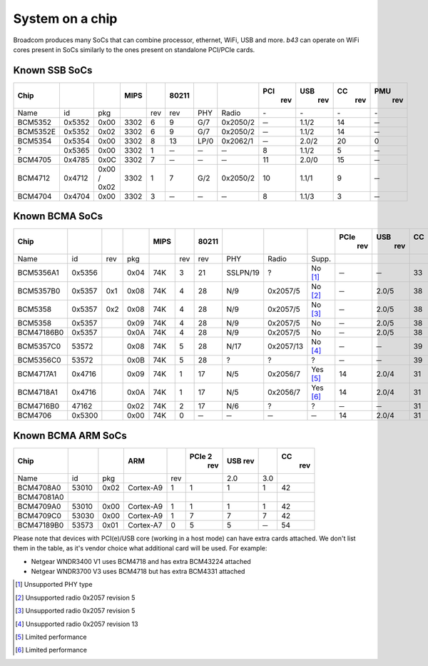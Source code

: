 System on a chip
================

Broadcom produces many SoCs that can combine processor, ethernet, WiFi,
USB and more. *b43* can operate on WiFi cores present in SoCs similarly
to the ones present on standalone PCI/PCIe cards.

Known SSB SoCs
--------------

.. list-table::
   :header-rows: 1

   - 

      - Chip
      - 
      - 
      - MIPS
      - 
      - 80211
      - 
      - 
      - PCI
         rev
      - USB
         rev
      - CC
         rev
      - PMU
         rev
   - 

      - Name
      - id
      - pkg
      - 
      - rev
      - rev
      - PHY
      - Radio
      - \-
      - \-
      - \-
      - \-
   - 

      - BCM5352
      - 0x5352
      - 0x00
      - 3302
      - 6
      - 9
      - G/7
      - 0x2050/2
      - ─
      - 1.1/2
      - 14
      - ─
   - 

      - BCM5352E
      - 0x5352
      - 0x02
      - 3302
      - 6
      - 9
      - G/7
      - 0x2050/2
      - ─
      - 1.1/2
      - 14
      - ─
   - 

      - BCM5354
      - 0x5354
      - 0x00
      - 3302
      - 8
      - 13
      - LP/0
      - 0x2062/1
      - ─
      - 2.0/2
      - 20
      - 0
   - 

      - ?
      - 0x5365
      - 0x00
      - 3302
      - 1
      - ─
      - ─
      - ─
      - 8
      - 1.1/2
      - 5
      - ─
   - 

      - BCM4705
      - 0x4785
      - 0x0C
      - 3302
      - 7
      - ─
      - ─
      - ─
      - 11
      - 2.0/0
      - 15
      - ─
   - 

      - BCM4712
      - 0x4712
      - 0x00 / 0x02
      - 3302
      - 1
      - 7
      - G/2
      - 0x2050/2
      - 10
      - 1.1/1
      - 9
      - ─
   - 

      - BCM4704
      - 0x4704
      - 0x00
      - 3302
      - 3
      - ─
      - ─
      - ─
      - 8
      - 1.1/3
      - 3
      - ─

Known BCMA SoCs
---------------

.. list-table::
   :header-rows: 1

   - 

      - Chip
      - 
      - 
      - 
      - MIPS
      - 
      - 80211
      - 
      - 
      - 
      - PCIe
         rev
      - USB
         rev
      - CC
         rev
      - PMU
         rev
   - 

      - Name
      - id
      - rev
      - pkg
      - 
      - rev
      - rev
      - PHY
      - Radio
      - Supp.
      - 
      - 
      - 
      - 
   - 

      - BCM5356A1
      - 0x5356
      - 
      - 0x04
      - 74K
      - 3
      - 21
      - SSLPN/19
      - ?
      - No  [1]_
      - ─
      - ─
      - 33
      - ?
   - 

      - BCM5357B0
      - 0x5357
      - 0x1
      - 0x08
      - 74K
      - 4
      - 28
      - N/9
      - 0x2057/5
      - No  [2]_
      - ─
      - 2.0/5
      - 38
      - 9
   - 

      - BCM5358
      - 0x5357
      - 0x2
      - 0x08
      - 74K
      - 4
      - 28
      - N/9
      - 0x2057/5
      - No  [3]_
      - ─
      - 2.0/5
      - 38
      - 9
   - 

      - BCM5358
      - 0x5357
      - 
      - 0x09
      - 74K
      - 4
      - 28
      - N/9
      - 0x2057/5
      - No
      - ─
      - 2.0/5
      - 38
      - 9
   - 

      - BCM47186B0
      - 0x5357
      - 
      - 0x0A
      - 74K
      - 4
      - 28
      - N/9
      - 0x2057/5
      - No
      - ─
      - 2.0/5
      - 38
      - 9
   - 

      - BCM5357C0
      - 53572
      - 
      - 0x08
      - 74K
      - 5
      - 28
      - N/17
      - 0x2057/13
      - No  [4]_
      - ─
      - ─
      - 39
      - ?
   - 

      - BCM5356C0
      - 53572
      - 
      - 0x0B
      - 74K
      - 5
      - 28
      - ?
      - ?
      - ?
      - ─
      - ─
      - 39
      - ?
   - 

      - BCM4717A1
      - 0x4716
      - 
      - 0x09
      - 74K
      - 1
      - 17
      - N/5
      - 0x2056/7
      - Yes  [5]_
      - 14
      - 2.0/4
      - 31
      - 5
   - 

      - BCM4718A1
      - 0x4716
      - 
      - 0x0A
      - 74K
      - 1
      - 17
      - N/5
      - 0x2056/7
      - Yes  [6]_
      - 14
      - 2.0/4
      - 31
      - 5
   - 

      - BCM4716B0
      - 47162
      - 
      - 0x02
      - 74K
      - 2
      - 17
      - N/6
      - ?
      - ?
      - ─
      - ─
      - 31
      - ?
   - 

      - BCM4706
      - 0x5300
      - 
      - 0x00
      - 74K
      - 0
      - ─
      - ─
      - ─
      - ─
      - 14
      - 2.0/4
      - 31
      - ?

Known BCMA ARM SoCs
-------------------

.. list-table::
   :header-rows: 1

   - 

      - Chip
      - 
      - 
      - ARM
      - 
      - PCIe 2
         rev
      - USB rev
      - 
      - CC
         rev
   - 

      - Name
      - id
      - pkg
      - 
      - rev
      - 
      - 2.0
      - 3.0
      - 
   - 

      - BCM4708A0
      - 53010
      - 0x02
      - Cortex-A9
      - 1
      - 1
      - 1
      - 1
      - 42
   - 

      - BCM47081A0
      - 
      - 
      - 
      - 
      - 
      - 
      - 
      - 
   - 

      - BCM4709A0
      - 53010
      - 0x00
      - Cortex-A9
      - 1
      - 1
      - 1
      - 1
      - 42
   - 

      - BCM4709C0
      - 53030
      - 0x00
      - Cortex-A9
      - 1
      - 7
      - 7
      - 7
      - 42
   - 

      - BCM47189B0
      - 53573
      - 0x01
      - Cortex-A7
      - 0
      - 5
      - 5
      - ─
      - 54

Please note that devices with PCI(e)/USB core (working in a host mode) can have extra cards attached. We don't list them in the table, as it's vendor choice what additional card will be used. For example:

- Netgear WNDR3400 V1 uses BCM4718 and has extra BCM43224 attached
- Netgear WNDR3700 V3 uses BCM4718 but has extra BCM4331 attached

.. [1]
   Unsupported PHY type

.. [2]
   Unsupported radio 0x2057 revision 5

.. [3]
   Unsupported radio 0x2057 revision 5

.. [4]
   Unsupported radio 0x2057 revision 13

.. [5]
   Limited performance

.. [6]
   Limited performance
